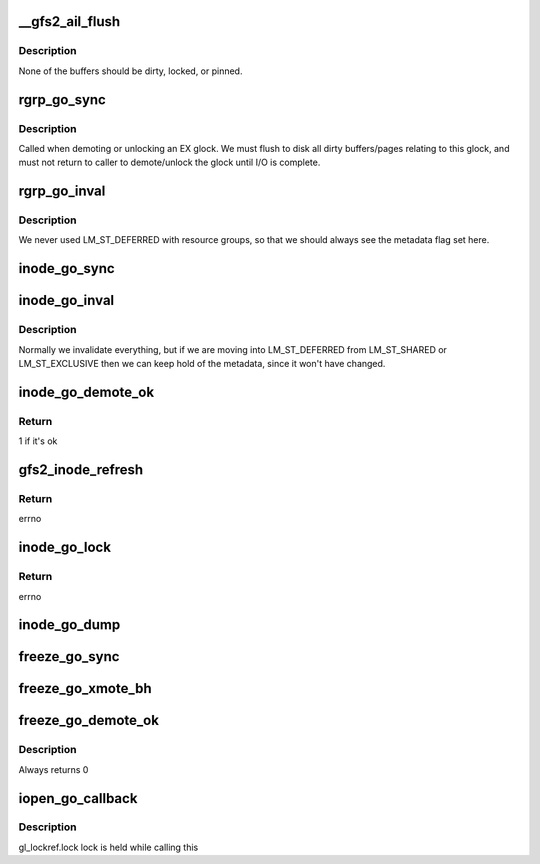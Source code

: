 .. -*- coding: utf-8; mode: rst -*-
.. src-file: fs/gfs2/glops.c

.. _`__gfs2_ail_flush`:

__gfs2_ail_flush
================

.. c:function:: void __gfs2_ail_flush(struct gfs2_glock *gl, bool fsync, unsigned int nr_revokes)

    remove all buffers for a given lock from the AIL

    :param struct gfs2_glock \*gl:
        the glock

    :param bool fsync:
        set when called from fsync (not all buffers will be clean)

    :param unsigned int nr_revokes:
        *undescribed*

.. _`__gfs2_ail_flush.description`:

Description
-----------

None of the buffers should be dirty, locked, or pinned.

.. _`rgrp_go_sync`:

rgrp_go_sync
============

.. c:function:: void rgrp_go_sync(struct gfs2_glock *gl)

    sync out the metadata for this glock

    :param struct gfs2_glock \*gl:
        the glock

.. _`rgrp_go_sync.description`:

Description
-----------

Called when demoting or unlocking an EX glock.  We must flush
to disk all dirty buffers/pages relating to this glock, and must not
return to caller to demote/unlock the glock until I/O is complete.

.. _`rgrp_go_inval`:

rgrp_go_inval
=============

.. c:function:: void rgrp_go_inval(struct gfs2_glock *gl, int flags)

    invalidate the metadata for this glock

    :param struct gfs2_glock \*gl:
        the glock

    :param int flags:
        *undescribed*

.. _`rgrp_go_inval.description`:

Description
-----------

We never used LM_ST_DEFERRED with resource groups, so that we
should always see the metadata flag set here.

.. _`inode_go_sync`:

inode_go_sync
=============

.. c:function:: void inode_go_sync(struct gfs2_glock *gl)

    Sync the dirty data and/or metadata for an inode glock

    :param struct gfs2_glock \*gl:
        the glock protecting the inode

.. _`inode_go_inval`:

inode_go_inval
==============

.. c:function:: void inode_go_inval(struct gfs2_glock *gl, int flags)

    prepare a inode glock to be released

    :param struct gfs2_glock \*gl:
        the glock

    :param int flags:
        *undescribed*

.. _`inode_go_inval.description`:

Description
-----------

Normally we invalidate everything, but if we are moving into
LM_ST_DEFERRED from LM_ST_SHARED or LM_ST_EXCLUSIVE then we
can keep hold of the metadata, since it won't have changed.

.. _`inode_go_demote_ok`:

inode_go_demote_ok
==================

.. c:function:: int inode_go_demote_ok(const struct gfs2_glock *gl)

    Check to see if it's ok to unlock an inode glock

    :param const struct gfs2_glock \*gl:
        the glock

.. _`inode_go_demote_ok.return`:

Return
------

1 if it's ok

.. _`gfs2_inode_refresh`:

gfs2_inode_refresh
==================

.. c:function:: int gfs2_inode_refresh(struct gfs2_inode *ip)

    Refresh the incore copy of the dinode

    :param struct gfs2_inode \*ip:
        The GFS2 inode

.. _`gfs2_inode_refresh.return`:

Return
------

errno

.. _`inode_go_lock`:

inode_go_lock
=============

.. c:function:: int inode_go_lock(struct gfs2_holder *gh)

    operation done after an inode lock is locked by a process

    :param struct gfs2_holder \*gh:
        *undescribed*

.. _`inode_go_lock.return`:

Return
------

errno

.. _`inode_go_dump`:

inode_go_dump
=============

.. c:function:: void inode_go_dump(struct seq_file *seq, const struct gfs2_glock *gl)

    print information about an inode

    :param struct seq_file \*seq:
        The iterator

    :param const struct gfs2_glock \*gl:
        *undescribed*

.. _`freeze_go_sync`:

freeze_go_sync
==============

.. c:function:: void freeze_go_sync(struct gfs2_glock *gl)

    promote/demote the freeze glock

    :param struct gfs2_glock \*gl:
        the glock

.. _`freeze_go_xmote_bh`:

freeze_go_xmote_bh
==================

.. c:function:: int freeze_go_xmote_bh(struct gfs2_glock *gl, struct gfs2_holder *gh)

    After promoting/demoting the freeze glock

    :param struct gfs2_glock \*gl:
        the glock

    :param struct gfs2_holder \*gh:
        *undescribed*

.. _`freeze_go_demote_ok`:

freeze_go_demote_ok
===================

.. c:function:: int freeze_go_demote_ok(const struct gfs2_glock *gl)

    :param const struct gfs2_glock \*gl:
        the glock

.. _`freeze_go_demote_ok.description`:

Description
-----------

Always returns 0

.. _`iopen_go_callback`:

iopen_go_callback
=================

.. c:function:: void iopen_go_callback(struct gfs2_glock *gl, bool remote)

    schedule the dcache entry for the inode to be deleted

    :param struct gfs2_glock \*gl:
        the glock

    :param bool remote:
        *undescribed*

.. _`iopen_go_callback.description`:

Description
-----------

gl_lockref.lock lock is held while calling this

.. This file was automatic generated / don't edit.

